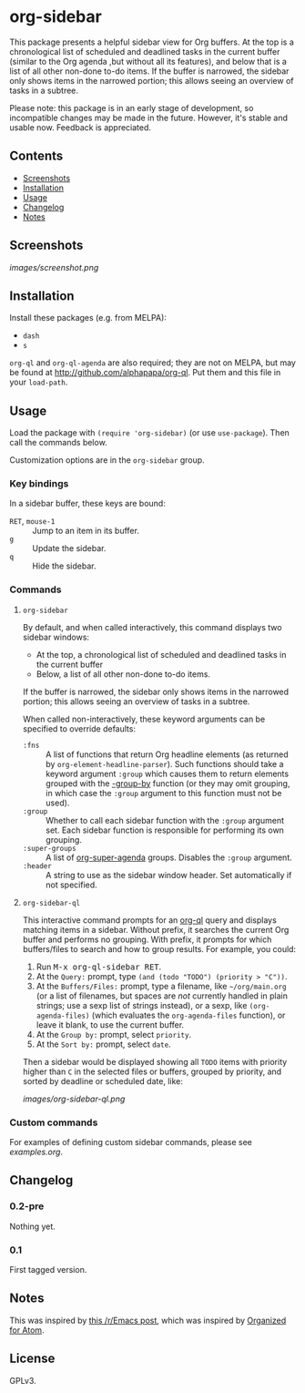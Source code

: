 

* org-sidebar

This package presents a helpful sidebar view for Org buffers.  At the top is a chronological list of scheduled and deadlined tasks in the current buffer (similar to the Org agenda ,but without all its features), and below that is a list of all other non-done to-do items.  If the buffer is narrowed, the sidebar only shows items in the narrowed portion; this allows seeing an overview of tasks in a subtree.

Please note: this package is in an early stage of development, so incompatible changes may be made in the future.  However, it's stable and usable now.  Feedback is appreciated.

** Contents
:PROPERTIES:
:TOC:      siblings
:END:
    -  [[#screenshots][Screenshots]]
    -  [[#installation][Installation]]
    -  [[#usage][Usage]]
    -  [[#changelog][Changelog]]
    -  [[#notes][Notes]]

** Screenshots

[[images/screenshot.png]]

** Installation

Install these packages (e.g. from MELPA):

+  =dash=
+  =s= 

=org-ql= and =org-ql-agenda= are also required; they are not on MELPA, but may be found at [[http://github.com/alphapapa/org-ql]].  Put them and this file in your =load-path=.

** Usage
:PROPERTIES:
:TOC:      0
:END:

Load the package with =(require 'org-sidebar)= (or use ~use-package~).  Then call the commands below.

Customization options are in the =org-sidebar= group.

*** Key bindings

In a sidebar buffer, these keys are bound:

+  =RET=, =mouse-1= :: Jump to an item in its buffer.
+  =g= :: Update the sidebar.
+  =q= :: Hide the sidebar.

*** Commands

**** ~org-sidebar~

By default, and when called interactively, this command displays two sidebar windows:

+  At the top, a chronological list of scheduled and deadlined tasks in the current buffer
+  Below, a list of all other non-done to-do items.

If the buffer is narrowed, the sidebar only shows items in the narrowed portion; this allows seeing an overview of tasks in a subtree.

When called non-interactively, these keyword arguments can be specified to override defaults:

+  =:fns= :: A list of functions that return Org headline elements (as returned by ~org-element-headline-parser~).  Such functions should take a keyword argument ~:group~ which causes them to return elements grouped with the [[https://github.com/magnars/dash.el#-group-by-fn-list][-group-by]] function  (or they may omit grouping, in which case the ~:group~ argument to this function must not be used).
+  =:group= :: Whether to call each sidebar function with the =:group= argument set.  Each sidebar function is responsible for performing its own grouping.
+  =:super-groups= :: A list of [[https://github.com/alphapapa/org-super-agenda][org-super-agenda]] groups.  Disables the =:group= argument.
+  =:header= :: A string to use as the sidebar window header.  Set automatically if not specified.

**** ~org-sidebar-ql~

This interactive command prompts for an [[https://github.com/alphapapa/org-ql][org-ql]] query and displays matching items in a sidebar.  Without prefix, it searches the current Org buffer and performs no grouping.  With prefix, it prompts for which buffers/files to search and how to group results.  For example, you could:

1.  Run @@html:<kbd>@@M-x org-ql-sidebar RET@@html:</kbd>@@.
2.  At the =Query:= prompt, type ~(and (todo "TODO") (priority > "C"))~.
3.  At the =Buffers/Files:= prompt, type a filename, like =~/org/main.org= (or a list of filenames, but spaces are /not/ currently handled in plain strings; use a sexp list of strings instead), or a sexp, like ~(org-agenda-files)~ (which evaluates the ~org-agenda-files~ function), or leave it blank, to use the current buffer.
4.  At the =Group by:= prompt, select =priority=.
5.  At the =Sort by:= prompt, select =date=.

Then a sidebar would be displayed showing all =TODO= items with priority higher than =C= in the selected files or buffers, grouped by priority, and sorted by deadline or scheduled date, like:

[[images/org-sidebar-ql.png]]

*** Custom commands

For examples of defining custom sidebar commands, please see [[examples.org]].

** Changelog
:PROPERTIES:
:TOC:      0
:END:

*** 0.2-pre

Nothing yet.

*** 0.1

First tagged version.

** Notes

This was inspired by [[https://www.reddit.com/r/emacs/comments/88mtrh/emacs_org_mode_with_atom_org_mode_design/][this /r/Emacs post]], which was inspired by [[https://github.com/MattFlower/organized/][Organized for Atom]].

** License
:PROPERTIES:
:TOC:      ignore
:END:

GPLv3.

** COMMENT Config
:PROPERTIES:
:TOC:      ignore
:END:

# Local Variables:
# before-save-hook: org-make-toc
# End:
